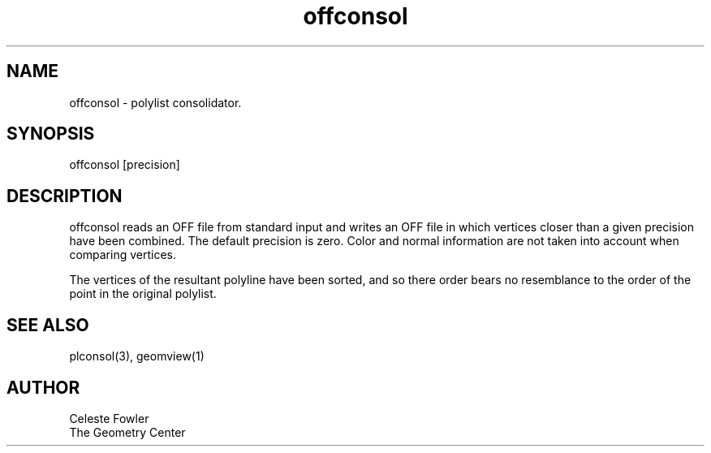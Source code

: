 .TH offconsol 1 "June 25, 1992" "Geometry Center"
.SH NAME
offconsol -\ polylist consolidator.
.SH SYNOPSIS
offconsol [precision]
.SH DESCRIPTION
.PP
offconsol reads an OFF file from standard input and writes an OFF file
in which vertices closer than a given precision have been combined.
The default precision is zero.  Color and normal information are not
taken into account when comparing vertices.
.PP
The vertices of the resultant polyline have been sorted, and so there
order bears no resemblance to the order of the point in the original
polylist.
.SH SEE ALSO
plconsol(3), geomview(1)
.SH AUTHOR
.nf
Celeste Fowler
The Geometry Center
.fi
